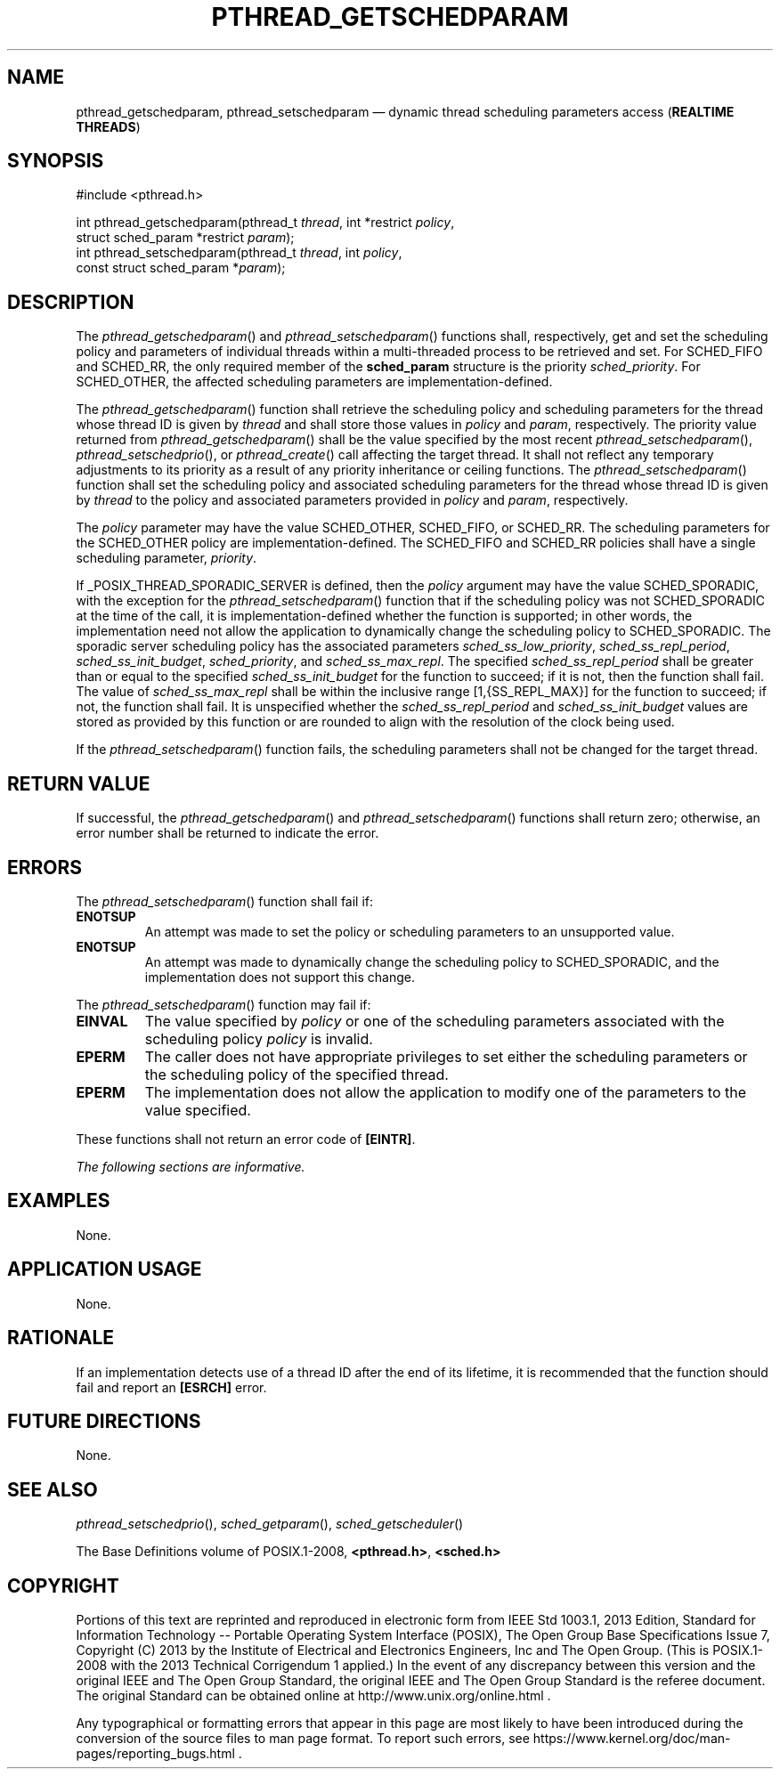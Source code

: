 '\" et
.TH PTHREAD_GETSCHEDPARAM "3" 2013 "IEEE/The Open Group" "POSIX Programmer's Manual"

.SH NAME
pthread_getschedparam,
pthread_setschedparam
\(em dynamic thread scheduling parameters access
(\fBREALTIME THREADS\fP)
.SH SYNOPSIS
.LP
.nf
#include <pthread.h>
.P
int pthread_getschedparam(pthread_t \fIthread\fP, int *restrict \fIpolicy\fP,
    struct sched_param *restrict \fIparam\fP);
int pthread_setschedparam(pthread_t \fIthread\fP, int \fIpolicy\fP,
    const struct sched_param *\fIparam\fP);
.fi
.SH DESCRIPTION
The
\fIpthread_getschedparam\fR()
and
\fIpthread_setschedparam\fR()
functions shall, respectively, get and set the scheduling policy and
parameters of individual threads within a multi-threaded process to be
retrieved and set. For SCHED_FIFO and SCHED_RR,
the only required member of the
.BR sched_param
structure is the priority
.IR sched_priority .
For SCHED_OTHER,
the affected scheduling parameters are implementation-defined.
.P
The
\fIpthread_getschedparam\fR()
function shall retrieve the scheduling policy and scheduling parameters
for the thread whose thread ID is given by
.IR thread
and shall store those values in
.IR policy
and
.IR param ,
respectively. The priority value returned from
\fIpthread_getschedparam\fR()
shall be the value specified by the most recent
\fIpthread_setschedparam\fR(),
\fIpthread_setschedprio\fR(),
or
\fIpthread_create\fR()
call affecting the target thread. It shall not reflect any temporary
adjustments to its priority as a result of any priority inheritance or
ceiling functions. The
\fIpthread_setschedparam\fR()
function shall set the scheduling policy and associated scheduling
parameters for the thread whose thread ID is given by
.IR thread
to the policy and associated parameters provided in
.IR policy
and
.IR param ,
respectively.
.P
The
.IR policy
parameter may have the value SCHED_OTHER, SCHED_FIFO, or SCHED_RR. The
scheduling parameters for the SCHED_OTHER policy are
implementation-defined. The SCHED_FIFO and SCHED_RR policies shall
have a single scheduling parameter,
.IR priority .
.P
If _POSIX_THREAD_SPORADIC_SERVER is defined, then the
.IR policy
argument may have the value SCHED_SPORADIC, with the exception for the
\fIpthread_setschedparam\fR()
function that if the scheduling policy was not SCHED_SPORADIC at the
time of the call, it is implementation-defined whether the function
is supported; in other words, the implementation need not allow the
application to dynamically change the scheduling policy to
SCHED_SPORADIC. The sporadic server scheduling policy has the
associated parameters
.IR sched_ss_low_priority ,
.IR sched_ss_repl_period ,
.IR sched_ss_init_budget ,
.IR sched_priority ,
and
.IR sched_ss_max_repl .
The specified
.IR sched_ss_repl_period
shall be greater than or equal to the specified
.IR sched_ss_init_budget
for the function to succeed; if it is not, then the function shall
fail. The value of
.IR sched_ss_max_repl
shall be within the inclusive range [1,\c
{SS_REPL_MAX}]
for the function to succeed; if not, the function shall fail.
It is unspecified whether the
.IR sched_ss_repl_period
and
.IR sched_ss_init_budget
values are stored as provided by this function or are rounded to
align with the resolution of the clock being used.
.P
If the
\fIpthread_setschedparam\fR()
function fails, the scheduling parameters shall not be changed
for the target thread.
.SH "RETURN VALUE"
If successful, the
\fIpthread_getschedparam\fR()
and
\fIpthread_setschedparam\fR()
functions shall return zero; otherwise, an error number shall be
returned to indicate the error.
.SH ERRORS
The
\fIpthread_setschedparam\fR()
function shall fail if:
.TP
.BR ENOTSUP
An attempt was made to set the policy or scheduling parameters to an
unsupported value.
.TP
.BR ENOTSUP
An attempt was made to dynamically change the scheduling policy to
SCHED_SPORADIC, and the implementation does not support this change.
.P
The
\fIpthread_setschedparam\fR()
function may fail if:
.TP
.BR EINVAL
The value specified by
.IR policy
or one of the scheduling parameters associated with the scheduling
policy
.IR policy
is invalid.
.TP
.BR EPERM
The caller does not have appropriate privileges to set either the
scheduling parameters or the scheduling policy of the specified
thread.
.TP
.BR EPERM
The implementation does not allow the application to modify
one of the parameters to the value specified.
.P
These functions shall not return an error code of
.BR [EINTR] .
.LP
.IR "The following sections are informative."
.SH EXAMPLES
None.
.SH "APPLICATION USAGE"
None.
.SH RATIONALE
If an implementation detects use of a thread ID after the end of its
lifetime, it is recommended that the function should fail and report an
.BR [ESRCH] 
error.
.SH "FUTURE DIRECTIONS"
None.
.SH "SEE ALSO"
.IR "\fIpthread_setschedprio\fR\^(\|)",
.IR "\fIsched_getparam\fR\^(\|)",
.IR "\fIsched_getscheduler\fR\^(\|)"
.P
The Base Definitions volume of POSIX.1\(hy2008,
.IR "\fB<pthread.h>\fP",
.IR "\fB<sched.h>\fP"
.SH COPYRIGHT
Portions of this text are reprinted and reproduced in electronic form
from IEEE Std 1003.1, 2013 Edition, Standard for Information Technology
-- Portable Operating System Interface (POSIX), The Open Group Base
Specifications Issue 7, Copyright (C) 2013 by the Institute of
Electrical and Electronics Engineers, Inc and The Open Group.
(This is POSIX.1-2008 with the 2013 Technical Corrigendum 1 applied.) In the
event of any discrepancy between this version and the original IEEE and
The Open Group Standard, the original IEEE and The Open Group Standard
is the referee document. The original Standard can be obtained online at
http://www.unix.org/online.html .

Any typographical or formatting errors that appear
in this page are most likely
to have been introduced during the conversion of the source files to
man page format. To report such errors, see
https://www.kernel.org/doc/man-pages/reporting_bugs.html .
